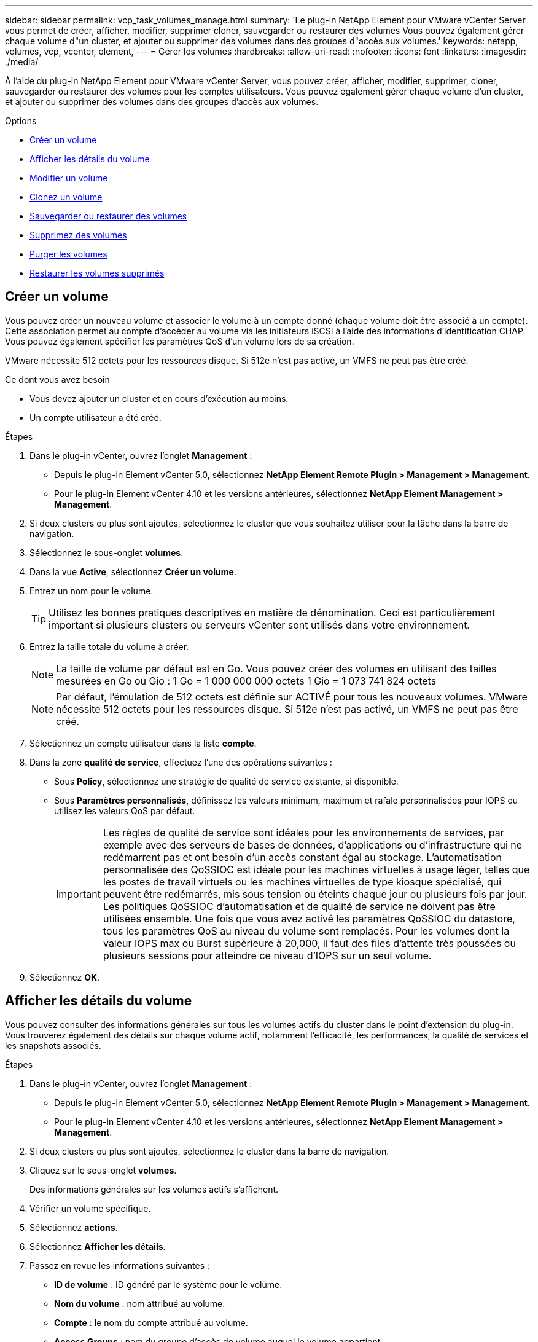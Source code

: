 ---
sidebar: sidebar 
permalink: vcp_task_volumes_manage.html 
summary: 'Le plug-in NetApp Element pour VMware vCenter Server vous permet de créer, afficher, modifier, supprimer cloner, sauvegarder ou restaurer des volumes Vous pouvez également gérer chaque volume d"un cluster, et ajouter ou supprimer des volumes dans des groupes d"accès aux volumes.' 
keywords: netapp, volumes, vcp, vcenter, element, 
---
= Gérer les volumes
:hardbreaks:
:allow-uri-read: 
:nofooter: 
:icons: font
:linkattrs: 
:imagesdir: ./media/


[role="lead"]
À l'aide du plug-in NetApp Element pour VMware vCenter Server, vous pouvez créer, afficher, modifier, supprimer, cloner, sauvegarder ou restaurer des volumes pour les comptes utilisateurs. Vous pouvez également gérer chaque volume d'un cluster, et ajouter ou supprimer des volumes dans des groupes d'accès aux volumes.

.Options
* <<Créer un volume>>
* <<Afficher les détails du volume>>
* <<Modifier un volume>>
* <<Clonez un volume>>
* <<Sauvegarder ou restaurer des volumes>>
* <<Supprimez des volumes>>
* <<Purger les volumes>>
* <<Restaurer les volumes supprimés>>




== Créer un volume

Vous pouvez créer un nouveau volume et associer le volume à un compte donné (chaque volume doit être associé à un compte). Cette association permet au compte d'accéder au volume via les initiateurs iSCSI à l'aide des informations d'identification CHAP. Vous pouvez également spécifier les paramètres QoS d'un volume lors de sa création.

VMware nécessite 512 octets pour les ressources disque. Si 512e n'est pas activé, un VMFS ne peut pas être créé.

.Ce dont vous avez besoin
* Vous devez ajouter un cluster et en cours d'exécution au moins.
* Un compte utilisateur a été créé.


.Étapes
. Dans le plug-in vCenter, ouvrez l'onglet *Management* :
+
** Depuis le plug-in Element vCenter 5.0, sélectionnez *NetApp Element Remote Plugin > Management > Management*.
** Pour le plug-in Element vCenter 4.10 et les versions antérieures, sélectionnez *NetApp Element Management > Management*.


. Si deux clusters ou plus sont ajoutés, sélectionnez le cluster que vous souhaitez utiliser pour la tâche dans la barre de navigation.
. Sélectionnez le sous-onglet *volumes*.
. Dans la vue *Active*, sélectionnez *Créer un volume*.
. Entrez un nom pour le volume.
+

TIP: Utilisez les bonnes pratiques descriptives en matière de dénomination. Ceci est particulièrement important si plusieurs clusters ou serveurs vCenter sont utilisés dans votre environnement.

. Entrez la taille totale du volume à créer.
+

NOTE: La taille de volume par défaut est en Go. Vous pouvez créer des volumes en utilisant des tailles mesurées en Go ou Gio : 1 Go = 1 000 000 000 octets 1 Gio = 1 073 741 824 octets

+

NOTE: Par défaut, l'émulation de 512 octets est définie sur ACTIVÉ pour tous les nouveaux volumes. VMware nécessite 512 octets pour les ressources disque. Si 512e n'est pas activé, un VMFS ne peut pas être créé.

. Sélectionnez un compte utilisateur dans la liste *compte*.
. Dans la zone *qualité de service*, effectuez l'une des opérations suivantes :
+
** Sous *Policy*, sélectionnez une stratégie de qualité de service existante, si disponible.
** Sous *Paramètres personnalisés*, définissez les valeurs minimum, maximum et rafale personnalisées pour IOPS ou utilisez les valeurs QoS par défaut.
+

IMPORTANT: Les règles de qualité de service sont idéales pour les environnements de services, par exemple avec des serveurs de bases de données, d'applications ou d'infrastructure qui ne redémarrent pas et ont besoin d'un accès constant égal au stockage. L'automatisation personnalisée des QoSSIOC est idéale pour les machines virtuelles à usage léger, telles que les postes de travail virtuels ou les machines virtuelles de type kiosque spécialisé, qui peuvent être redémarrés, mis sous tension ou éteints chaque jour ou plusieurs fois par jour. Les politiques QoSSIOC d'automatisation et de qualité de service ne doivent pas être utilisées ensemble. Une fois que vous avez activé les paramètres QoSSIOC du datastore, tous les paramètres QoS au niveau du volume sont remplacés. Pour les volumes dont la valeur IOPS max ou Burst supérieure à 20,000, il faut des files d'attente très poussées ou plusieurs sessions pour atteindre ce niveau d'IOPS sur un seul volume.



. Sélectionnez *OK*.




== Afficher les détails du volume

Vous pouvez consulter des informations générales sur tous les volumes actifs du cluster dans le point d'extension du plug-in. Vous trouverez également des détails sur chaque volume actif, notamment l'efficacité, les performances, la qualité de services et les snapshots associés.

.Étapes
. Dans le plug-in vCenter, ouvrez l'onglet *Management* :
+
** Depuis le plug-in Element vCenter 5.0, sélectionnez *NetApp Element Remote Plugin > Management > Management*.
** Pour le plug-in Element vCenter 4.10 et les versions antérieures, sélectionnez *NetApp Element Management > Management*.


. Si deux clusters ou plus sont ajoutés, sélectionnez le cluster dans la barre de navigation.
. Cliquez sur le sous-onglet *volumes*.
+
Des informations générales sur les volumes actifs s'affichent.

. Vérifier un volume spécifique.
. Sélectionnez *actions*.
. Sélectionnez *Afficher les détails*.
. Passez en revue les informations suivantes :
+
** *ID de volume* : ID généré par le système pour le volume.
** *Nom du volume* : nom attribué au volume.
** *Compte* : le nom du compte attribué au volume.
** *Access Groups* : nom du groupe d'accès de volume auquel le volume appartient.
** *Access* : type d'accès attribué au volume lors de sa création.
+
Valeurs possibles :

+
*** `Read/Write`: Toutes les lectures et écritures sont acceptées.
*** `Read Only`: Toutes les activités de lecture sont autorisées ; aucune écriture n'est autorisée.
*** `Locked`: Seul l'accès administrateur est autorisé.
*** `ReplicationTarget`: Désigné comme volume cible dans une paire de volumes répliqués.


** *Volume apparié* : indique si le volume fait partie d'un couplage de volume.
** *Taille (Go)* : taille totale en Go du volume.
** *Snapshots* : nombre de snapshots créés pour le volume.
** *QoS Policy* : nom de la stratégie QoS définie par l'utilisateur.
** *512e* : indique si 512e est activé sur un volume. La valeur peut être Oui ou non


. Consultez les détails d'un volume spécifique, comme indiqué dans les sections suivantes :
+
** <<Détails généraux>>
** <<Section efficacité>>
** <<Section performances>>
** <<Section qualité de service>>
** <<Section snapshots>>






=== Détails généraux

* *Nom* : nom attribué au volume.
* *ID de volume* : ID généré par le système pour le volume.
* *IQN* : le nom qualifié iSCSI du volume.
* *ID de compte* : ID de compte unique du compte associé.
* *Compte* : le nom du compte attribué au volume.
* *Access Groups* : nom du groupe d'accès de volume auquel le volume appartient.
* *Taille* : taille totale en octets du volume.
* *Volume apparié* : indique si le volume fait partie d'un couplage de volume.
* *SCSI EUI Device ID* : identificateur de périphérique SCSI unique au niveau mondial pour le volume au format 16 octets basé sur EUI-64.
* *SCSI NAA ID de périphérique* : identifiant de périphérique SCSI unique global pour le noeud final de protocole dans le format étendu enregistré NAA IEEE.




=== Section efficacité

* *Compression* : le score d'efficacité de compression pour le volume.
* *Déduplication* : score lié à l'efficacité de la déduplication pour le volume.
* *Provisionnement fin* : le score d'efficacité du provisionnement fin pour le volume.
* *Dernière mise à jour* : la date et l'heure de la dernière note d'efficacité.




=== Section performances

* *ID de compte* : ID de compte unique du compte associé.
* *IOPS réelles* : IOPS réelles actuelles du volume au cours des 500 dernières millisecondes.
* *Async Delay*: La durée depuis la dernière synchronisation du volume avec le cluster distant.
* *Taille moyenne des IOP* : taille moyenne en octets des E/S récentes au volume au cours des 500 dernières millisecondes.
* *Burst IOPS Size* : nombre total de crédits IOP disponibles pour l'utilisateur. Lorsque les volumes n'utilisent pas jusqu'à ce que le nombre maximal d'IOPS est atteint, les crédits s'accumulent.
* *Profondeur de la file d'attente client* : nombre d'opérations de lecture et d'écriture en attente sur le volume.
* *Dernière mise à jour* : la date et l'heure de la dernière mise à jour de performance.
* *Latence usec* : temps moyen, en microsecondes, pour terminer les opérations sur le volume au cours des 500 dernières millisecondes. Une valeur « 0 » (zéro) signifie qu'il n'y a pas d'E/S au volume.
* *Blocs non nuls* : nombre total de blocs de 4 Ko avec données après la dernière opération de collecte des déchets.
* *Utilisation des performances* : pourcentage d'IOPS du cluster consommées. Par exemple, un cluster d'IOP de 250 000 IOPS avec une consommation de 40 %.
* *Read Bytes* : nombre total d'octets cumulés lus depuis la création du volume.
* *Latence de lecture usec* : temps moyen, en microsecondes, pour terminer les opérations de lecture du volume au cours des 500 dernières millisecondes.
* *Opérations de lecture* : le total des opérations de lecture du volume depuis la création du volume.
* *Provisionnement fin* : le score d'efficacité du provisionnement fin pour le volume.
* *Accélération* : valeur flottante comprise entre 0 et 1 qui représente la quantité que le système contrôle les clients en dessous de leur maxIOPS en raison de la re-réplication des données, des erreurs transitoires et des instantanés pris.
* *Latence totale usec* : le temps, en microsecondes, de terminer les opérations de lecture et d'écriture sur un volume.
* * Lectures non alignées* : pour les volumes de 512 e, le nombre d'opérations de lecture qui n'étaient pas sur une limite de secteur de 4 ko. Un grand nombre de lectures non alignées peut indiquer un alignement incorrect des partitions.
* *Écritures non alignées* : pour les volumes de 512e, le nombre d'opérations d'écriture qui n'étaient pas sur une limite de secteur de 4 ko. Un grand nombre d'écritures non alignées peut indiquer un alignement incorrect des partitions.
* *Capacité utilisée* : pourcentage de capacité utilisée.
* *ID de volume* : ID généré par le système pour le volume.
* *Vol Access Groups* : ID de groupe d'accès de volume associés au volume.
* *Utilisation du volume* : valeur en pourcentage qui décrit la quantité d'utilisation du volume par le client. Valeurs possibles :
+
** 0 : le client n'utilise pas le volume.
** 100: Le client utilise le maximum
** Pour 100 : le client utilise sa rafale.


* *Write Bytes* : nombre total d'octets cumulatifs écrits sur le volume depuis la création du volume.
* *Latence d'écriture usec* : temps moyen, en microsecondes, pour terminer les opérations d'écriture sur un volume au cours des 500 dernières millisecondes.
* *Opérations d'écriture* : total cumulé des opérations d'écriture sur le volume depuis la création du volume.
* *Blocs nuls* : nombre total de blocs de 4Kio sans données après la dernière opération de collecte des déchets.




=== Section qualité de service

* *Policy* : nom de la politique QoS attribuée au volume.
* *E/S Size* : la taille des IOPS en Ko.
* *IOPS min* : nombre minimal d'entrées et de sorties soutenues par seconde (IOPS) que le cluster fournit à un volume. La valeur d'IOPS minimale configurée pour un volume correspond au niveau de performance garanti pour un volume. Les performances ne tombent pas en dessous de ce niveau.
* *IOPS max* : nombre maximal d'IOPS soutenues que le cluster fournit à un volume. Lorsque les niveaux d'IOPS du cluster sont extrêmement élevés, ce niveau de performance d'IOPS n'est pas dépassé.
* *IOPS en rafale* : le nombre maximal d'IOPS autorisé dans un scénario en rafale courte. Si un volume s'exécute en dessous du nombre maximal d'IOPS, les crédits de bursting sont cumulés. Lorsque les niveaux de performance deviennent très élevés et vont jusqu'à des niveaux maximum, de courtes IOPS sont autorisées sur le volume.
* *Bande passante max* : bande passante maximale autorisée par le système pour traiter des tailles de bloc plus importantes.




=== Section snapshots

* *ID instantané* : ID généré par le système pour l'instantané.
* *Nom de l'instantané* : nom défini par l'utilisateur pour l'instantané.
* *Date de création* : date et heure de création de l'instantané.
* *Date d'expiration* : jour et heure de la suppression de l'instantané.
* *Taille* : taille définie par l'utilisateur de l'instantané en Go.




== Modifier un volume

Vous pouvez modifier les attributs de volume, tels que les valeurs QoS, la taille du volume et l'unité de mesure dans laquelle les valeurs d'octet sont calculées. Vous pouvez également modifier les niveaux d'accès et le compte qui peut accéder au volume. Vous pouvez également modifier l'accès au compte pour l'utilisation de la réplication ou restreindre l'accès au volume.

Si vous utilisez des volumes persistants avec le nœud de gestion, ne modifiez pas les noms des volumes persistants.

.Étapes
. Dans le plug-in vCenter, ouvrez l'onglet *Management* :
+
** Depuis le plug-in Element vCenter 5.0, sélectionnez *NetApp Element Remote Plugin > Management > Management*.
** Pour le plug-in Element vCenter 4.10 et les versions antérieures, sélectionnez *NetApp Element Management > Management*.


. Si deux clusters ou plus sont ajoutés, sélectionnez le cluster dans la barre de navigation.
. Cliquez sur le sous-onglet *volumes*.
. Dans la vue *Active*, vérifiez le volume.
. Sélectionnez *actions*.
. Sélectionnez *Modifier*.
. *Facultatif* : dans le champ *Volume Size*, entrez une taille de volume différente en Go ou Gio.
+

NOTE: Vous avez la possibilité d'augmenter la taille du volume, mais pas de la réduire. Si vous réglez la taille du volume pour la réplication, vous devez d'abord augmenter la taille du volume affecté en tant que cible de réplication. Vous pouvez alors redimensionner le volume source. Le volume cible peut être supérieur ou égal au volume source, mais il ne peut pas être plus petit.

. *Facultatif* : sélectionnez un autre compte utilisateur.
. *Facultatif* : sélectionnez un niveau d'accès différent de l'un des niveaux suivants :
+
** Lecture/écriture
** Lecture seule
** Verrouillé
** Cible de réplication


. Dans la zone *qualité de service*, effectuez l'une des opérations suivantes :
+
** Sous Stratégie, sélectionnez une stratégie de qualité de service existante, si disponible.
** Sous Paramètres personnalisés, définissez les valeurs minimales, maximales et en rafale personnalisées pour IOPS ou utilisez les valeurs QoS par défaut.
+

TIP: *Meilleure pratique* : lorsque vous modifiez les valeurs d'IOPS, utilisez des incréments de dizaines ou de centaines. Les valeurs d'entrée nécessitent des nombres entiers valides. Configurez des volumes avec une valeur de bursting extrêmement élevée. Le système peut ainsi traiter rapidement des charges de travail séquentielles de blocs volumineux occasionnelles, tout en limitant les IOPS soutenues pour un volume.

+
[IMPORTANT]
====
Les règles de qualité de service sont idéales pour les environnements de services, par exemple avec des serveurs de bases de données, d'applications ou d'infrastructure qui ne redémarrent pas et ont besoin d'un accès constant égal au stockage. L'automatisation personnalisée des QoSSIOC est idéale pour les machines virtuelles à usage léger, telles que les postes de travail virtuels ou les machines virtuelles de type kiosque spécialisé, qui peuvent être redémarrés, mis sous tension ou éteints chaque jour ou plusieurs fois par jour. Les politiques QoSSIOC d'automatisation et de qualité de service ne doivent pas être utilisées ensemble.

Une fois que vous avez activé les paramètres QoSSIOC du datastore, tous les paramètres QoS au niveau du volume sont remplacés.

Pour les volumes dont la valeur IOPS max ou Burst supérieure à 20,000, il faut des files d'attente très poussées ou plusieurs sessions pour atteindre ce niveau d'IOPS sur un seul volume.

====


. Sélectionnez *OK*.




== Clonez un volume

Vous pouvez créer un clone de volume pour effectuer une copie instantanée des données. Lorsque vous clonez un volume, le système crée un snapshot du volume, puis crée une copie des données référencées par le snapshot. Il s'agit d'un processus asynchrone, et la durée nécessaire de ce processus dépend de la taille du volume que vous clonez et de la charge actuelle du cluster.

.Ce dont vous avez besoin
* Vous devez ajouter un cluster et en cours d'exécution au moins.
* Au moins un volume doit être créé.
* Au moins un compte utilisateur doit être créé.
* L'espace non provisionné disponible doit être égal ou supérieur à la taille du volume source.


.Description de la tâche
Le cluster prend en charge jusqu'à deux demandes de clones en cours d'exécution par volume et jusqu'à 8 opérations de clonage de volumes actifs à la fois. Les demandes dépassant ces limites sont placées en file d'attente pour traitement ultérieur.


NOTE: Les volumes clonés n'héritent pas de l'appartenance des groupes d'accès aux volumes à partir du volume source.

Les systèmes d'exploitation diffèrent dans leur mode de traitement des volumes clonés. ESXi traitera un volume cloné comme une copie de volume ou un volume Snapshot. Le volume sera un périphérique disponible à utiliser pour créer un nouveau datastore. Pour plus d'informations sur le montage de volumes clones et la gestion des LUN de snapshot, reportez-vous à la documentation de VMware à propos de https://docs.vmware.com/en/VMware-vSphere/6.7/com.vmware.vsphere.storage.doc/GUID-EEFEB765-A41F-4B6D-917C-BB9ABB80FC80.html["Montage d'une copie de datastore VMFS"^] et https://docs.vmware.com/en/VMware-vSphere/6.7/com.vmware.vsphere.storage.doc/GUID-EBAB0D5A-3C77-4A9B-9884-3D4AD69E28DC.html["Gérer les datastores VMFS en double"^].

.Étapes
. Dans le plug-in vCenter, ouvrez l'onglet *Management* :
+
** Depuis le plug-in Element vCenter 5.0, sélectionnez *NetApp Element Remote Plugin > Management > Management*.
** Pour le plug-in Element vCenter 4.10 et les versions antérieures, sélectionnez *NetApp Element Management > Management*.


. Si deux clusters ou plus sont ajoutés, sélectionnez le cluster dans la barre de navigation.
. Vérifiez le volume à cloner.
. Sélectionnez *actions*.
. Sélectionnez *Clone*.
. Entrez un nom de volume pour le nouveau volume cloné.
+

TIP: Utilisez les bonnes pratiques descriptives en matière de dénomination. Ceci est particulièrement important si plusieurs clusters ou serveurs vCenter sont utilisés dans votre environnement.

. Sélectionnez une taille en Go ou GIB pour le volume cloné.
+
La taille de volume par défaut est en Go. Vous pouvez créer des volumes en utilisant des tailles mesurées en Go ou Gio :

+
** 1 Go = 1 000 000 000 octets
** 1 Gio = 1 073 741 824 octets
+
L'augmentation de la taille du volume d'un clone entraîne la création d'un nouveau volume avec de l'espace libre supplémentaire à l'extrémité du volume. En fonction de l'utilisation du volume, vous devrez peut-être étendre les partitions ou créer de nouvelles partitions dans l'espace libre pour l'utiliser.



. Sélectionnez un compte à associer au volume nouvellement cloné.
. Sélectionnez l'un des types d'accès suivants pour le volume nouvellement cloné :
+
** Lecture/écriture
** Lecture seule
** Verrouillé


. Réglez les paramètres de 512 e, si nécessaire.
+

NOTE: Par défaut, l'émulation de 512 octets est activée pour tous les nouveaux volumes. VMware nécessite 512 octets pour les ressources disque. Si 512e n'est pas activé, un VMFS ne peut pas être créé et les détails du volume sont grisés.

. Sélectionnez *OK*.
+

NOTE: La durée d'une opération de clonage est affectée par la taille du volume et la charge actuelle du cluster. Actualisez la page si le volume cloné n'apparaît pas dans la liste des volumes.





== Sauvegarder ou restaurer des volumes

Le système peut être configuré pour sauvegarder et restaurer le contenu d'un volume vers et depuis un conteneur de magasin d'objets externe au stockage logiciel NetApp Element.

Vous pouvez également sauvegarder et restaurer des données depuis et vers des systèmes logiciels NetApp Element distants. Vous pouvez exécuter au maximum deux processus de sauvegarde ou de restauration à la fois sur un volume.



=== Sauvegarder des volumes

Vous pouvez sauvegarder des volumes NetApp Element dans le stockage Element, ainsi que des magasins d'objets secondaires compatibles avec Amazon S3 ou OpenStack Swift.



==== Sauvegarde d'un volume dans un magasin d'objets Amazon S3

Vous pouvez sauvegarder des volumes NetApp Element dans des magasins d'objets externes compatibles avec Amazon S3.

. Dans le plug-in vCenter, ouvrez l'onglet *Management* :
+
** Depuis le plug-in Element vCenter 5.0, sélectionnez *NetApp Element Remote Plugin > Management > Management*.
** Pour le plug-in Element vCenter 4.10 et les versions antérieures, sélectionnez *NetApp Element Management > Management*.


. Si deux clusters ou plus sont ajoutés, sélectionnez le cluster dans la barre de navigation.
. Sélectionnez le sous-onglet *volumes*.
. Dans la vue *Active*, vérifiez le volume.
. Sélectionnez *actions*.
. Sélectionnez *Sauvegarder jusqu'à*.
. Sous *Sauvegarder le volume sur*, sélectionnez *Amazon S3*.
. Sélectionnez une option sous avec le format de données suivant :
+
** Natif : format compressé lisible uniquement par les systèmes NetApp Element de stockage Software-Based.
** Non compressé : format non compressé compatible avec d'autres systèmes.


. Dans le champ *Nom d'hôte*, entrez un nom d'hôte à utiliser pour accéder au magasin d'objets.
. Dans le champ *ID de clé d'accès*, saisissez un ID de clé d'accès pour le compte.
. Dans le champ *clé d'accès secrète*, saisissez la clé d'accès secrète du compte.
. Dans le champ *Amazon S3 bucket*, saisissez le compartiment S3 dans lequel stocker la sauvegarde.
. *Facultatif* : dans le champ *préfixe*, entrez un préfixe pour le nom du volume de sauvegarde.
. *Facultatif* : dans le champ *nametag*, entrez un nom à ajouter au préfixe.
. Sélectionnez *OK*.




==== Sauvegardez un volume dans un magasin d'objets OpenStack Swift

Vous pouvez sauvegarder des volumes NetApp Element dans des magasins d'objets externes compatibles avec OpenStack Swift.

. Dans le plug-in vCenter, ouvrez l'onglet *Management* :
+
** Depuis le plug-in Element vCenter 5.0, sélectionnez *NetApp Element Remote Plugin > Management > Management*.
** Pour le plug-in Element vCenter 4.10 et les versions antérieures, sélectionnez *NetApp Element Management > Management*.


. Si deux clusters ou plus sont ajoutés, sélectionnez le cluster dans la barre de navigation.
. Sélectionnez le sous-onglet *volumes*.
. Dans la vue *Active*, vérifiez le volume.
. Sélectionnez *actions*.
. Sélectionnez *Sauvegarder jusqu'à*.
. Sous *Sauvegarder le volume sur*, sélectionnez *OpenStack Swift*.
. Sélectionnez une option sous avec le format de données suivant :
+
** Natif : format compressé lisible uniquement par les systèmes NetApp Element de stockage Software-Based.
** Non compressé : format non compressé compatible avec d'autres systèmes.


. Dans le champ *URL*, entrez une URL à utiliser pour accéder au magasin d'objets.
. Dans le champ *Nom d'utilisateur*, entrez un nom d'utilisateur pour le compte.
. Dans le champ *Authentication key*, saisissez la clé d'authentification du compte.
. Dans le champ *Container*, saisissez le conteneur dans lequel stocker la sauvegarde.
. *Facultatif* : dans le champ *préfixe*, entrez un préfixe pour le nom du volume de sauvegarde.
. *Facultatif* : dans le champ *nametag*, entrez un nom à ajouter au préfixe.
. Sélectionnez *OK*.




==== Sauvegardez un volume dans un cluster exécutant le logiciel Element

Vous pouvez sauvegarder des volumes résidant sur un cluster exécutant le logiciel NetApp Element vers un cluster Element distant.

Lors de la sauvegarde ou de la restauration d'un cluster à un autre, le système génère une clé à utiliser pour l'authentification entre les clusters.

Cette clé d'écriture de volume en bloc permet au cluster source de s'authentifier auprès du cluster de destination, offrant ainsi la sécurité lors de l'écriture sur le volume de destination. Dans le cadre du processus de sauvegarde ou de restauration, vous devez générer une clé d'écriture de volume en bloc à partir du volume de destination avant de démarrer l'opération.

Il s'agit d'une procédure en deux parties :

* (Destination) configurer le volume de sauvegarde
* (Source) Sauvegarder un volume


.Configurez le volume de sauvegarde
. Depuis le serveur vCenter et le cluster où vous souhaitez placer la sauvegarde de volume, ouvrez l'onglet *Management* :
+
** Depuis le plug-in Element vCenter 5.0, sélectionnez *NetApp Element Remote Plugin > Management > Management*.
** Pour le plug-in Element vCenter 4.10 et les versions antérieures, sélectionnez *NetApp Element Management > Management*.


. Si deux clusters ou plus sont ajoutés, sélectionnez le cluster dans la barre de navigation.
. Sélectionnez le sous-onglet *volumes*.
. Dans la vue *Active*, vérifiez le volume.
. Sélectionnez *actions*.
. Sélectionnez *Restaurer depuis*.
. Sous *Restaurer depuis*, sélectionnez *NetApp Element*.
. Sélectionnez une option sous avec le format de données suivant :
+
** Natif : format compressé lisible uniquement par les systèmes NetApp Element de stockage Software-Based.
** Non compressé : format non compressé compatible avec d'autres systèmes.


. Cliquez sur *Generate Key* pour générer une clé d'écriture de volume en bloc pour le volume de destination.
. Copiez la clé d'écriture de volume en bloc dans le presse-papiers afin de l'appliquer aux étapes ultérieures du cluster source.


.Sauvegarder un volume
. Depuis vCenter et le cluster contenant le volume source à utiliser pour la sauvegarde, ouvrez l'onglet *Management* :
+
** Depuis le plug-in Element vCenter 5.0, sélectionnez *NetApp Element Remote Plugin > Management > Management*.
** Pour le plug-in Element vCenter 4.10 et les versions antérieures, sélectionnez *NetApp Element Management > Management*.


. Si deux clusters ou plus sont ajoutés, sélectionnez le cluster dans la barre de navigation.
. Sélectionnez le sous-onglet *volumes*.
. Dans la vue *Active*, vérifiez le volume.
. Sélectionnez *actions*.
. Sélectionnez *Sauvegarder jusqu'à*.
. Sous *Sauvegarder le volume sur*, sélectionnez *NetApp Element*.
. Sélectionnez la même option que le cluster de destination au format de données suivant :
+
** Natif : format compressé lisible uniquement par les systèmes NetApp Element de stockage Software-Based.
** Non compressé : format non compressé compatible avec d'autres systèmes.


. Dans le champ *Remote cluster MVIP*, entrez l'adresse IP virtuelle de gestion du cluster du volume de destination.
. Dans le champ *Nom d'utilisateur du cluster distant*, entrez le nom d'utilisateur administrateur de cluster pour le cluster de destination.
. Dans le champ *Mot de passe utilisateur du cluster distant*, entrez le mot de passe administrateur du cluster pour le cluster de destination.
. Dans le champ *clé d'écriture de volume en bloc*, collez la clé que vous avez générée sur le cluster de destination.
. Sélectionnez *OK*.




=== Restaurez des volumes

Lorsque vous restaurez un volume à partir d'une sauvegarde dans un magasin d'objets tel qu'OpenStack Swift ou Amazon S3, vous devez disposer d'informations de manifeste provenant du processus de sauvegarde d'origine. Si vous restaurez un volume NetApp Element sauvegardé sur un système de stockage basé sur un élément NetApp, les informations de manifeste ne sont pas requises. Vous trouverez les informations de manifeste requises pour la restauration à partir de Swift et S3 dans le journal des événements de l'onglet Rapports.



==== Restauration d'un volume à partir d'une sauvegarde sur un magasin d'objets Amazon S3

Vous pouvez restaurer un volume à partir d'une sauvegarde sur un magasin d'objets Amazon S3 à l'aide du plug-in.

. Depuis le plug-in vCenter, ouvrez l'onglet *Reporting* :
+
** Depuis le plug-in Element vCenter 5.0, sélectionnez *NetApp Element Remote Plugin > Management > Reporting*.
** Pour le plug-in Element vCenter 4.10 et les versions antérieures, sélectionnez *NetApp Element Management > Reporting*.


. Si deux clusters ou plus sont ajoutés, sélectionnez le cluster dans la barre de navigation.
. Sélectionnez le sous-onglet *Journal des événements*.
. Sélectionnez l'événement de sauvegarde qui a créé la sauvegarde à restaurer.
. Sélectionnez *Détails* pour l'événement.
. Sélectionnez *Afficher les détails*.
. Copiez les informations du manifeste dans le presse-papiers.
. Sélectionnez *Management > volumes*.
. Dans la vue *Active*, vérifiez le volume.
. Sélectionnez *actions*.
. Sélectionnez *Restaurer depuis*.
. Sous *Restaurer depuis*, sélectionnez *Amazon S3*.
. Sélectionnez une option avec le format de données suivant :
+
** Natif : format compressé lisible uniquement par les systèmes NetApp Element de stockage Software-Based.
** Non compressé : format non compressé compatible avec d'autres systèmes.


. Dans le champ *Nom d'hôte*, entrez un nom d'hôte à utiliser pour accéder au magasin d'objets.
. Dans le champ *ID de clé d'accès*, saisissez un ID de clé d'accès pour le compte.
. Dans le champ *clé d'accès secrète*, saisissez la clé d'accès secrète du compte.
. Dans le champ *Amazon S3 bucket*, entrez le compartiment S3 dans lequel la sauvegarde est stockée.
. Collez les informations du manifeste dans le champ *manifest*.
. Sélectionnez *OK*.




==== Restauration d'un volume à partir d'une sauvegarde sur un magasin d'objets OpenStack Swift

Vous pouvez restaurer un volume à partir d'une sauvegarde sur un magasin d'objets OpenStack Swift à l'aide du plug-in.

. Depuis le plug-in vCenter, ouvrez l'onglet *Reporting* :
+
** Depuis le plug-in Element vCenter 5.0, sélectionnez *NetApp Element Remote Plugin > Management > Reporting*.
** Pour le plug-in Element vCenter 4.10 et les versions antérieures, sélectionnez *NetApp Element Management > Reporting*.


. Si deux clusters ou plus sont ajoutés, sélectionnez le cluster dans la barre de navigation.
. Sélectionnez le sous-onglet *Journal des événements*.
. Sélectionnez l'événement de sauvegarde qui a créé la sauvegarde à restaurer.
. Sélectionnez *Détails* pour l'événement.
. Sélectionnez *Afficher les détails*.
. Copiez les informations du manifeste dans le presse-papiers.
. Sélectionnez *Management > volumes*.
. Dans la vue *Active*, vérifiez le volume.
. Sélectionnez *actions*.
. Sélectionnez *Restaurer depuis*.
. Sous *Restaurer depuis*, sélectionnez *OpenStack Swift*.
. Sélectionnez une option avec le format de données suivant :
+
** Natif : format compressé lisible uniquement par les systèmes NetApp Element de stockage Software-Based.
** Non compressé : format compressé compatible avec d'autres systèmes.


. Dans le champ *URL*, entrez une URL à utiliser pour accéder au magasin d'objets.
. Dans le champ *Nom d'utilisateur*, entrez un nom d'utilisateur pour le compte.
. Dans le champ *Authentication key*, saisissez la clé d'authentification du compte.
. Dans le champ *Container*, entrez le nom du conteneur dans lequel la sauvegarde est stockée.
. Collez les informations du manifeste dans le champ *manifest*.
. Sélectionnez *OK*.




==== Restaurez un volume à partir d'une sauvegarde sur un cluster exécutant le logiciel Element

Vous pouvez restaurer un volume à partir d'une sauvegarde sur un cluster exécutant le logiciel NetApp Element. Lors de la sauvegarde ou de la restauration d'un cluster à un autre, le système génère une clé à utiliser pour l'authentification entre les clusters. Cette clé d'écriture de volume en bloc permet au cluster source de s'authentifier auprès du cluster de destination, offrant ainsi la sécurité lors de l'écriture sur le volume de destination. Dans le cadre du processus de sauvegarde ou de restauration, vous devez générer une clé d'écriture de volume en bloc à partir du volume de destination avant de démarrer l'opération.

Il s'agit d'une procédure en deux parties :

* (Cluster de destination) sélectionnez le volume à utiliser pour la restauration
* (Cluster source) Restaurer le volume


.Sélectionnez le volume à utiliser pour la restauration
. Dans le vCenter et le cluster où vous souhaitez restaurer le volume, ouvrez l'onglet *Management* :
+
** Depuis le plug-in Element vCenter 5.0, sélectionnez *NetApp Element Remote Plugin > Management > Management*.
** Pour le plug-in Element vCenter 4.10 et les versions antérieures, sélectionnez *NetApp Element Management > Management*.


. Si deux clusters ou plus sont ajoutés, sélectionnez le cluster dans la barre de navigation.
. Sélectionnez le sous-onglet *volumes*.
. Dans la vue *Active*, vérifiez le volume.
. Sélectionnez *actions*.
. Sélectionnez *Restaurer depuis*.
. Sous *Restaurer depuis*, sélectionnez *NetApp Element*.
. Sélectionnez une option sous avec le format de données suivant :
+
** Natif : format compressé lisible uniquement par les systèmes NetApp Element de stockage Software-Based.
** Non compressé : format non compressé compatible avec d'autres systèmes.


. Cliquez sur *Generate Key* pour générer une clé d'écriture de volume en bloc pour le volume de destination.
. Copiez la clé d'écriture de volume en bloc dans le presse-papiers afin de l'appliquer aux étapes ultérieures du cluster source.


.Restaurez le volume
. Depuis vCenter et le cluster contenant le volume source à utiliser pour la restauration, ouvrez l'onglet *Management* :
+
** Depuis le plug-in Element vCenter 5.0, sélectionnez *NetApp Element Remote Plugin > Management > Management*.
** Pour le plug-in Element vCenter 4.10 et les versions antérieures, sélectionnez *NetApp Element Management > Management*.


. Si deux clusters ou plus sont ajoutés, sélectionnez le cluster dans la barre de navigation.
. Sélectionnez le sous-onglet *volumes*.
. Dans la vue *Active*, vérifiez le volume.
. Sélectionnez *actions*.
. Sélectionnez *Sauvegarder jusqu'à*.
. Sous *Sauvegarder le volume sur*, sélectionnez *NetApp Element*.
. Sélectionnez l'option correspondant à la sauvegarde au format de données suivant :
+
** Natif : format compressé lisible uniquement par les systèmes NetApp Element de stockage Software-Based.
** Non compressé : format non compressé compatible avec d'autres systèmes.


. Dans le champ *Remote cluster MVIP*, entrez l'adresse IP virtuelle de gestion du cluster du volume de destination.
. Dans le champ *Nom d'utilisateur du cluster distant*, entrez le nom d'utilisateur administrateur de cluster pour le cluster de destination.
. Dans le champ *Mot de passe utilisateur du cluster distant*, entrez le mot de passe administrateur du cluster pour le cluster de destination.
. Dans le champ *clé d'écriture de volume en bloc*, collez la clé que vous avez générée sur le cluster de destination.
. Sélectionnez *OK*.




== Supprimez des volumes

Vous pouvez supprimer un ou plusieurs volumes d'un cluster NetApp Element à l'aide du point d'extension du plug-in.

Le système ne purge pas immédiatement un volume supprimé. Un volume supprimé peut être restauré pendant environ huit heures.

Vous pouvez restaurer un volume avant que le système ne le supprime ou purger manuellement le volume de la vue supprimée dans *Management* > *volumes*. Lorsque vous restaurez un volume, les connexions iSCSI et en ligne sont rétablies.


IMPORTANT: Les volumes persistants associés à des services de gestion sont créés et attribués à un nouveau compte lors de l'installation ou de la mise à niveau. Si vous utilisez des volumes persistants, ne modifiez pas ou ne supprimez pas les volumes ou leur compte associé.


IMPORTANT: Si un volume utilisé pour créer un snapshot est supprimé, les snapshots associés sont répertoriés dans la vue inactive, sur la page protection > snapshots. Lorsque les volumes source supprimés sont purgés, les snapshots en vue inactive sont également supprimés du système.

.Étapes
. Dans le plug-in vCenter, ouvrez l'onglet *Management* :
+
** Depuis le plug-in Element vCenter 5.0, sélectionnez *NetApp Element Remote Plugin > Management > Management*.
** Pour le plug-in Element vCenter 4.10 et les versions antérieures, sélectionnez *NetApp Element Management > Management*.


. Si deux clusters ou plus sont ajoutés, sélectionnez le cluster dans la barre de navigation.
. Sélectionnez le sous-onglet *volumes*.
. Supprimer un ou plusieurs volumes :
+
.. Dans la vue *Active*, vérifiez le volume que vous souhaitez supprimer.
.. Sélectionnez *actions*.
.. Sélectionnez *Supprimer*.
+

NOTE: Le plug-in ne permet pas la suppression d'un volume avec un datastore.



. Confirmez l'action.
+
Le volume passe de la vue active à la vue supprimée de la page volumes.





== Purger les volumes

Vous pouvez purger manuellement les volumes après les avoir supprimés.

Le système supprime automatiquement les volumes supprimés huit heures après leur suppression. Toutefois, si vous souhaitez purger un volume avant la durée de purge planifiée, vous pouvez effectuer une purge manuelle en procédant comme suit.


IMPORTANT: Lorsqu'un volume est purgé, il est immédiatement et définitivement supprimé du système. Toutes les données du volume sont perdues.

.Étapes
. Dans le plug-in vCenter, ouvrez l'onglet *Management* :
+
** Depuis le plug-in Element vCenter 5.0, sélectionnez *NetApp Element Remote Plugin > Management > Management*.
** Pour le plug-in Element vCenter 4.10 et les versions antérieures, sélectionnez *NetApp Element Management > Management*.


. Si deux clusters ou plus sont ajoutés, sélectionnez le cluster dans la barre de navigation.
. Sélectionnez le sous-onglet *volumes*.
. Sélectionnez le filtre d'affichage et sélectionnez *supprimé* dans la liste.
. Sélectionnez un ou plusieurs volumes à purger.
. Sélectionnez *Purge*.
. Confirmez l'action.




== Restaurer les volumes supprimés

Vous pouvez restaurer un volume dans le système NetApp Element s'il a été supprimé mais pas encore purgé.

Le système purge automatiquement un volume environ huit heures après sa suppression. Si le système a purgé le volume, vous ne pouvez pas le restaurer.


NOTE: Si un volume est supprimé puis restauré, ESXi ne détecte pas le volume restauré (et le datastore s'il existe). Retirez la cible statique de la carte iSCSI VMware ESXi et relancez l'analyse de la carte.

.Étapes
. Dans le plug-in vCenter, ouvrez l'onglet *Management* :
+
** Depuis le plug-in Element vCenter 5.0, sélectionnez *NetApp Element Remote Plugin > Management > Management*.
** Pour le plug-in Element vCenter 4.10 et les versions antérieures, sélectionnez *NetApp Element Management > Management*.


. Si deux clusters ou plus sont ajoutés, sélectionnez le cluster dans la barre de navigation.
. Sélectionnez le sous-onglet *volumes*.
. Sélectionnez le filtre d'affichage et sélectionnez *supprimé* dans la liste.
. Sélectionnez un ou plusieurs volumes à restaurer.
. Sélectionnez *Restaurer*.
. Sélectionnez le filtre d'affichage et sélectionnez *actif* dans la liste.
. Vérifier que le ou les volumes et toutes les connexions sont restaurés.




== Trouvez plus d'informations

* https://docs.netapp.com/us-en/hci/index.html["Documentation NetApp HCI"^]
* https://www.netapp.com/data-storage/solidfire/documentation["Page Ressources SolidFire et Element"^]

